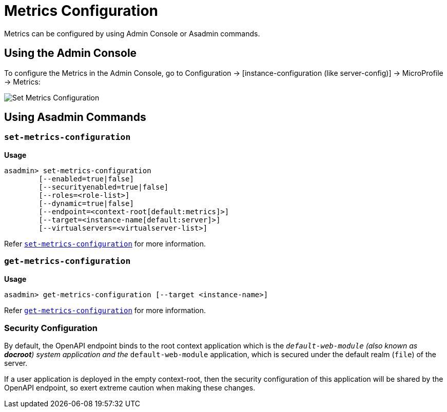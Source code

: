 [[metrics-configuration]]
= Metrics Configuration

Metrics can be configured by using Admin Console or Asadmin commands. 

[[using-the-admin-console]]
== Using the Admin Console

To configure the Metrics in the Admin Console, go to Configuration → [instance-configuration (like server-config)] → MicroProfile → Metrics:

image:microprofile/metrics.png[Set Metrics Configuration]

[[using-asadmin-commands]]
== Using Asadmin Commands

=== `set-metrics-configuration`

*Usage*::
----
asadmin> set-metrics-configuration
        [--enabled=true|false]
        [--securityenabled=true|false]
        [--roles=<role-list>] 
        [--dynamic=true|false]
        [--endpoint=<context-root[default:metrics]>]
        [--target=<instance-name[default:server]>]
        [--virtualservers=<virtualserver-list>]
----
Refer xref:Technical Documentation/Payara Server Documentation/Command Reference/set-metrics-configuration.adoc#set-metrics-configuration[`set-metrics-configuration`]
for more information.

=== `get-metrics-configuration`

*Usage*::
----
asadmin> get-metrics-configuration [--target <instance-name>]
----
Refer xref:Technical Documentation/Payara Server Documentation/Command Reference/get-metrics-configuration.adoc#get-metrics-configuration[`get-metrics-configuration`] for more information.

[[security-configuration]]
=== Security Configuration
By default, the OpenAPI endpoint binds to the root context application which is the `__default-web-module` (also known as *docroot*) system application and the `__default-web-module` application, which is secured under the default realm (`file`) of the server. 

If a user application is deployed in the empty context-root, then the security configuration of this application will be shared by the OpenAPI endpoint, so exert extreme caution when making these changes.
